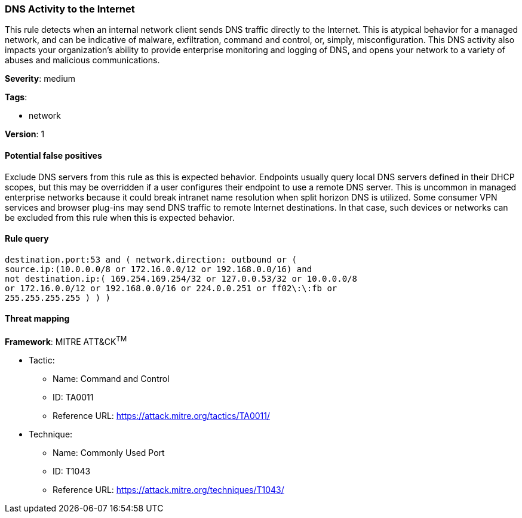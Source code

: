 [[dns-activity-to-the-internet]]
=== DNS Activity to the Internet

This rule detects when an internal network client sends DNS traffic directly 
to the Internet. This is atypical behavior for a managed network, and can be 
indicative of malware, exfiltration, command and control, or, simply, 
misconfiguration. This DNS activity also impacts your organization's 
ability to provide enterprise monitoring and logging of DNS, and opens your 
network to a variety of abuses and malicious communications.

*Severity*: medium

*Tags*:

* network

*Version*: 1

==== Potential false positives

Exclude DNS servers from this rule as this is expected behavior. 
Endpoints usually query local DNS servers defined in their DHCP scopes, but
this may be overridden if a user configures their endpoint to use a remote DNS
server. This is uncommon in managed enterprise networks because it could
break intranet name resolution when split horizon DNS is utilized. Some
consumer VPN services and browser plug-ins may send DNS traffic to remote
Internet destinations. In that case, such devices or networks can be excluded
from this rule when this is expected behavior.


==== Rule query


[source,js]
----------------------------------
destination.port:53 and ( network.direction: outbound or (
source.ip:(10.0.0.0/8 or 172.16.0.0/12 or 192.168.0.0/16) and
not destination.ip:( 169.254.169.254/32 or 127.0.0.53/32 or 10.0.0.0/8
or 172.16.0.0/12 or 192.168.0.0/16 or 224.0.0.251 or ff02\:\:fb or
255.255.255.255 ) ) )
----------------------------------

==== Threat mapping

*Framework*: MITRE ATT&CK^TM^

* Tactic:
** Name: Command and Control
** ID: TA0011
** Reference URL: https://attack.mitre.org/tactics/TA0011/
* Technique:
** Name: Commonly Used Port
** ID: T1043
** Reference URL: https://attack.mitre.org/techniques/T1043/
